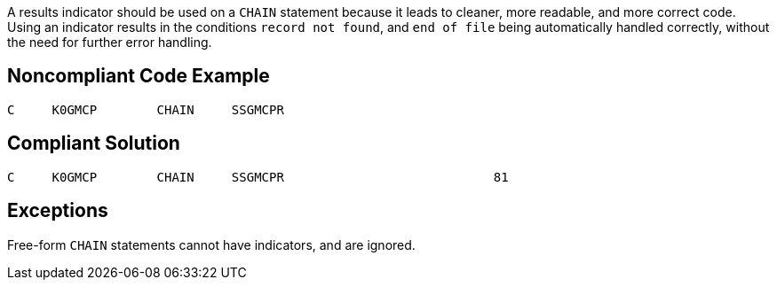 A results indicator should be used on a ``++CHAIN++`` statement because it leads to cleaner, more readable, and more correct code. Using an indicator results in the conditions ``++record not found++``, and ``++end of file++`` being automatically handled correctly, without the need for further error handling. 

== Noncompliant Code Example

----
C     K0GMCP        CHAIN     SSGMCPR
----

== Compliant Solution

----
C     K0GMCP        CHAIN     SSGMCPR                            81 
----

== Exceptions

Free-form ``++CHAIN++`` statements cannot have indicators, and are ignored.
